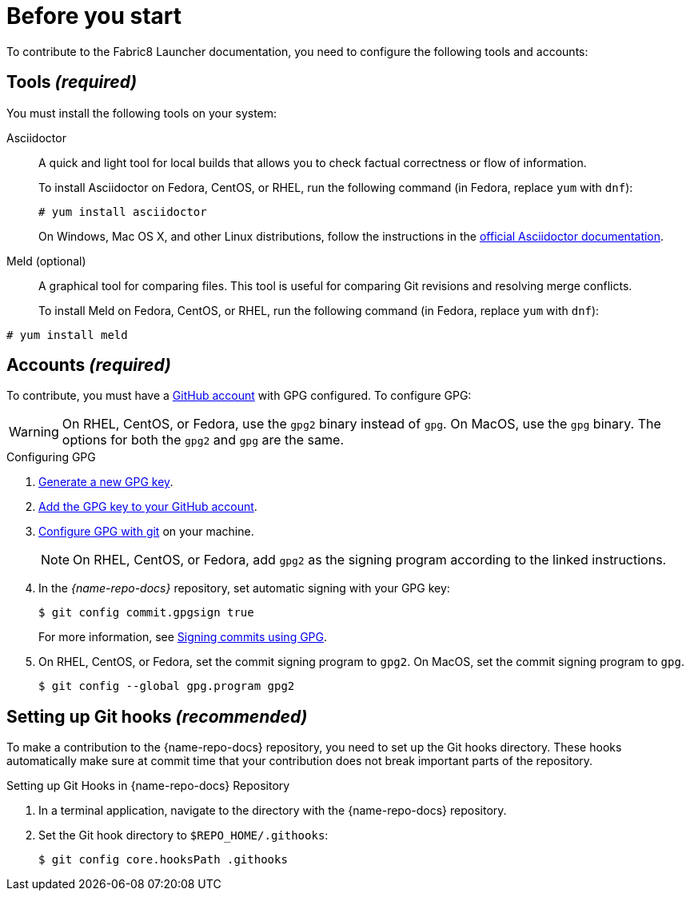 
= Before you start

To contribute to the Fabric8 Launcher documentation, you need to configure the following tools and accounts:

== Tools _(required)_

You must install the following tools on your system:

Asciidoctor::
+
--
A quick and light tool for local builds that allows you to check factual correctness or flow of information.

To install Asciidoctor on Fedora, CentOS, or RHEL, run the following command (in Fedora, replace `yum` with `dnf`):

[source,bash]
----
# yum install asciidoctor
----

On Windows, Mac OS X, and other Linux distributions, follow the instructions in the http://asciidoctor.org/#installation[official Asciidoctor documentation].
--

Meld (optional)::
A graphical tool for comparing files. This tool is useful for comparing Git revisions and resolving merge conflicts.
+
To install Meld on Fedora, CentOS, or RHEL, run the following command (in Fedora, replace `yum` with `dnf`):

[source,bash]
----
# yum install meld
----

[[_accounts]]
== Accounts _(required)_

To contribute, you must have a link:https://github.com/join[GitHub account] with GPG configured. To configure GPG:

WARNING: On RHEL, CentOS, or Fedora, use the `gpg2` binary instead of `gpg`. On MacOS, use the `gpg` binary. The options for both the `gpg2` and `gpg` are the same.

.Configuring GPG
. link:https://help.github.com/articles/generating-a-new-gpg-key/[Generate a new GPG key].
. link:https://help.github.com/articles/adding-a-new-gpg-key-to-your-github-account[Add the GPG key to your GitHub account].
. link:https://help.github.com/articles/telling-git-about-your-gpg-key/[Configure GPG with git] on your machine.
+
NOTE: On RHEL, CentOS, or Fedora, add `gpg2` as the signing program according to the linked instructions.
. In the _{name-repo-docs}_ repository, set automatic signing with your GPG key:
+
--
[source,bash]
----
$ git config commit.gpgsign true
----

For more information, see link:https://help.github.com/articles/signing-commits-using-gpg/[Signing commits using GPG].
--
. On RHEL, CentOS, or Fedora, set the commit signing program to `gpg2`. On MacOS, set the commit signing program to `gpg`.
+
[source,bash,options="nowrap"]
----
$ git config --global gpg.program gpg2
----

== Setting up Git hooks _(recommended)_

To make a contribution to the {name-repo-docs} repository, you need to set up the Git hooks directory. These hooks automatically make sure at commit time that your contribution does not break important parts of the repository.

.Procedure

.Setting up Git Hooks in {name-repo-docs} Repository
. In a terminal application, navigate to the directory with the {name-repo-docs} repository.
. Set the Git hook directory to `$REPO_HOME/.githooks`:
+
[source,bash,options="nowrap"]
----
$ git config core.hooksPath .githooks
----
